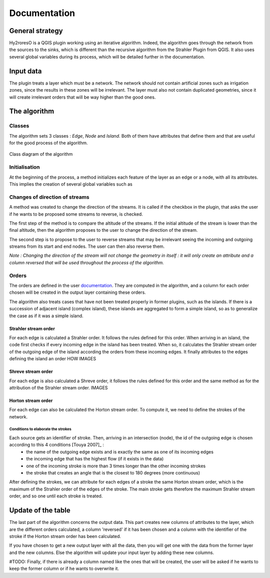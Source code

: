 Documentation
=========

.. py:class:: Hydroreso(self, test)
    """Docstring for class Foo.

    This text tests for the formatting of docstrings generated from output
    ``sphinx.ext.autodoc``. Which contain reST, but sphinx nests it in the
    ``<dl>``, and ``<dt>`` tags. Also, ``<tt>`` is used for class, method names
    and etc, but those will *always* have the ``.descname`` or
    ``.descclassname`` class.

    Normal ``<tt>`` (like the <tt> I just wrote here) needs to be shown with
    the same style as anything else with ````this type of markup````.

    It's common for programmers to give a code example inside of their
    docstring::

        from test_py_module import Foo

        myclass = Foo()
        myclass.dothismethod('with this argument')
        myclass.flush()

        print(myclass)
    """
    
General strategy
--------------

Hy2roresO is a QGIS plugin working using an iterative algorithm. Indeed, the algorithm goes through the network from the sources to the sinks, which is different than the recursive algorithm from the Strahler Plugin from QGIS.
It also uses several global variables during its process, which will be detailed further in the documentation.

Input data
------------

The plugin treats a layer which must be a network. The network should not contain artificial zones such as irrigation zones, since the results in these zones will be irrelevant.
The layer must also not contain duplicated geometries, since it will create irrelevant orders that will be way higher than the good ones.

The algorithm 
--------------

Classes
~~~~~~~~~~~~

The algorithm sets 3 classes : *Edge*, *Node* and *Island*. Both of them have attributes that define them and that are useful for the good process of the algorithm.

.. figure:: ../_static/class_diagram.png
   :align: center
   
   Class diagram of the algorithm
    
Initialisation
~~~~~~~~~~~~

At the beginning of the process, a method initializes each feature of the layer as an edge or a node, with all its attributes.
This implies the creation of several global variables such as 

Changes of direction of streams
~~~~~~~~~~~~

A method was created to change the direction of the streams. It is called if the checkbox in the plugin, that asks the user if he wants to be proposed some streams to reverse, is checked. 

The first step of the method is to compare the altitude of the streams. If the initial altitude of the stream is lower than the final altitude, then the algorithm proposes to the user to change the direction of the stream. 
	
The second step is to propose to the user to reverse streams that may be irrelevant seeing the incoming and outgoing streams from its start and end nodes. The user can then also reverse them.

*Note : Changing the direction of the stream will not change the geometry in itself : it will only create an attribute and a column reversed that will be used throughout the process of the algorithm.*

Orders
~~~~~~~~~~~~

The orders are defined in the user documentation_. They are computed in the algorithm, and a column for each order chosen will be created in the output layer containing these orders.
 .. _documentation: ../user-docs/presentation.html
 
The algorithm also treats cases that have not been treated properly in former plugins, such as the islands. If there is a succession of adjacent island (complex island), these islands are aggregated to form a simple island, so as to generalize the case as if it was a simple island.

Strahler stream order
++++++++++++++++

For each edge is calculated a Strahler order. It follows the rules defined for this order. 
When arriving in an island, the code first checks if every incoming edge in the island has been treated. When so, it calculates the Strahler stream order of the outgoing edge of the island according the orders from these incoming edges. It finally attributes to the edges defining the island an order HOW
IMAGES

Shreve stream order
++++++++++++++++

For each edge is also calculated a Shreve order, it follows the rules defined for this order and the same method as for the attribution of the Strahler stream order.
IMAGES

Horton stream order
++++++++++++++++

For each edge can also be calculated the Horton stream order. To compute it, we need to define the strokes of the network.

Conditions to elaborate the strokes
###################

Each source gets an identifier of stroke. Then, arriving in an intersection (node), the id of the outgoing edge is chosen according to this 4 conditions [Touya 2007]_ :
 - the name of the outgoing edge exists and is exactly the same as one of its incoming edges
 - the incoming edge that has the highest flow (if it exists in the data)
 - one of the incoming stroke is more than 3 times longer than the other incoming strokes
 - the stroke that creates an angle that is the closest to 180 degrees (more continuous)
After defining the strokes, we can attribute for each edges of a stroke the same Horton stream order, which is the maximum of the Strahler order of the edges of the stroke. The main stroke gets therefore the maximum Strahler stream order, and so one until each stroke is treated.

.. [Touya 2007] http://recherche.ign.fr/labos/cogit/publiCOGITDetail.php?idpubli=4181&portee=labo&id=1&classement=date&duree=100&nomcomplet=Touya%20Guillaume&annee=2007&principale=

Update of the table
-----------------

The last part of the algorithm concerns the output data. This part creates new columns of attributes to the layer, which are the different orders calculated, a column 'reversed' if it has been chosen and a column with the identifier of the stroke if the Horton stream order has been calculated.
	
If you have chosen to get a new output layer with all the data, then you will get one with the data from the former layer and the new columns. Else the algorithm will update your input layer by adding these new columns.

#TODO: Finally, if there is already a column named like the ones that will be created, the user will be asked if he wants to keep the former column or if he wants to overwrite it.


.. py:function:: make_stuff(val1, val2)
    
    Return the added values.
    
    :param val1: First number to add.
    :type val1: int
        
    :param val2: Second number to add.
    :type val2: int
    
    :return: Sum
    :rtype: int


.. py:method:: name(parameters)

.. py:attribute:: name
